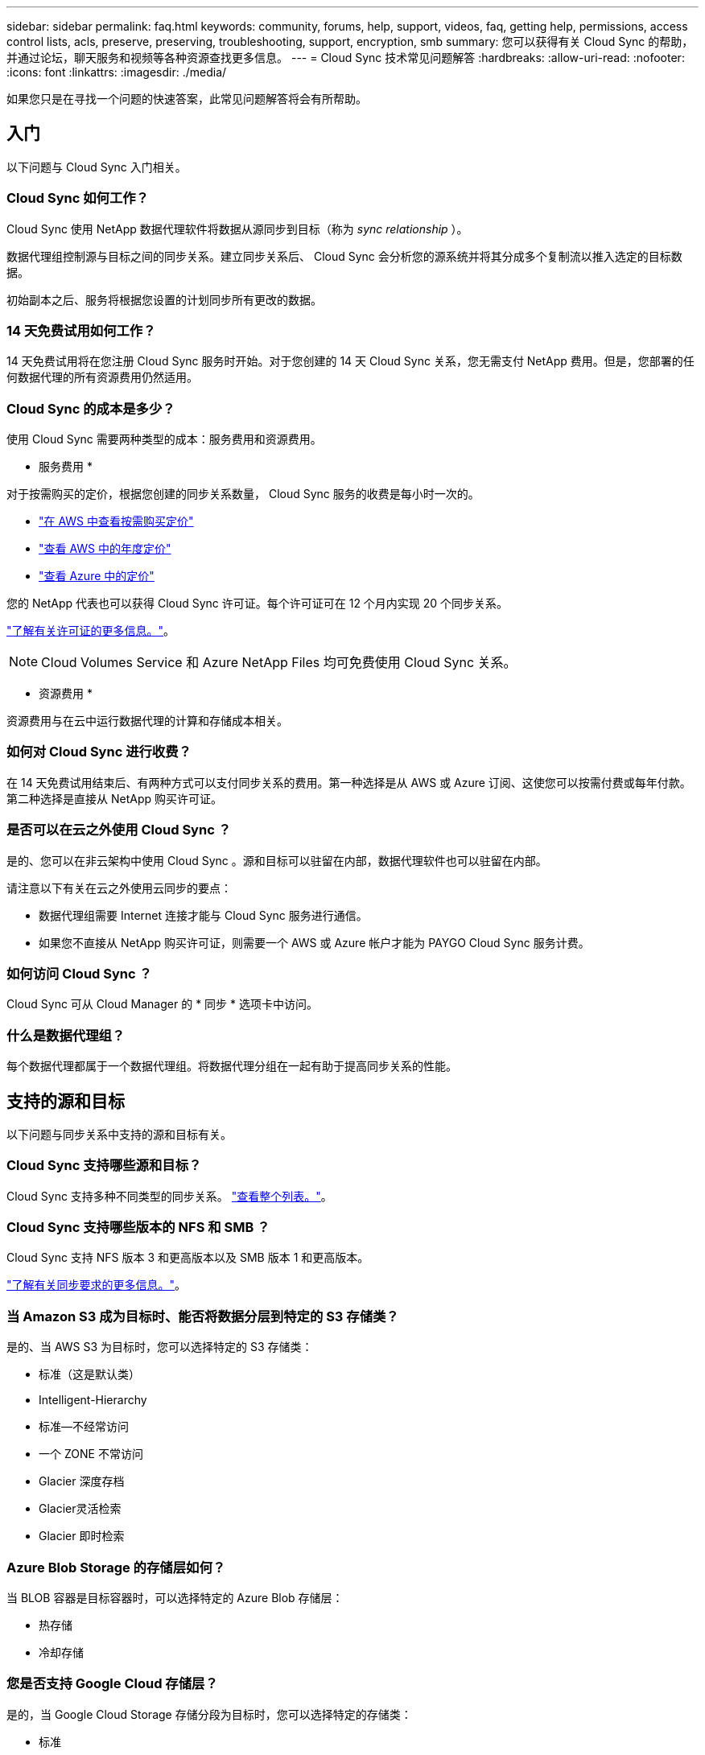---
sidebar: sidebar 
permalink: faq.html 
keywords: community, forums, help, support, videos, faq, getting help, permissions, access control lists, acls, preserve, preserving, troubleshooting, support, encryption, smb 
summary: 您可以获得有关 Cloud Sync 的帮助，并通过论坛，聊天服务和视频等各种资源查找更多信息。 
---
= Cloud Sync 技术常见问题解答
:hardbreaks:
:allow-uri-read: 
:nofooter: 
:icons: font
:linkattrs: 
:imagesdir: ./media/


[role="lead"]
如果您只是在寻找一个问题的快速答案，此常见问题解答将会有所帮助。



== 入门

以下问题与 Cloud Sync 入门相关。



=== Cloud Sync 如何工作？

Cloud Sync 使用 NetApp 数据代理软件将数据从源同步到目标（称为 _sync relationship_ ）。

数据代理组控制源与目标之间的同步关系。建立同步关系后、 Cloud Sync 会分析您的源系统并将其分成多个复制流以推入选定的目标数据。

初始副本之后、服务将根据您设置的计划同步所有更改的数据。



=== 14 天免费试用如何工作？

14 天免费试用将在您注册 Cloud Sync 服务时开始。对于您创建的 14 天 Cloud Sync 关系，您无需支付 NetApp 费用。但是，您部署的任何数据代理的所有资源费用仍然适用。



=== Cloud Sync 的成本是多少？

使用 Cloud Sync 需要两种类型的成本：服务费用和资源费用。

* 服务费用 *

对于按需购买的定价，根据您创建的同步关系数量， Cloud Sync 服务的收费是每小时一次的。

* https://aws.amazon.com/marketplace/pp/B01LZV5DUJ["在 AWS 中查看按需购买定价"^]
* https://aws.amazon.com/marketplace/pp/B06XX5V3M2["查看 AWS 中的年度定价"^]
* https://azuremarketplace.microsoft.com/en-us/marketplace/apps/netapp.cloud-sync-service?tab=PlansAndPrice["查看 Azure 中的定价"^]


您的 NetApp 代表也可以获得 Cloud Sync 许可证。每个许可证可在 12 个月内实现 20 个同步关系。

link:concept-licensing.html["了解有关许可证的更多信息。"]。


NOTE: Cloud Volumes Service 和 Azure NetApp Files 均可免费使用 Cloud Sync 关系。

* 资源费用 *

资源费用与在云中运行数据代理的计算和存储成本相关。



=== 如何对 Cloud Sync 进行收费？

在 14 天免费试用结束后、有两种方式可以支付同步关系的费用。第一种选择是从 AWS 或 Azure 订阅、这使您可以按需付费或每年付款。第二种选择是直接从 NetApp 购买许可证。



=== 是否可以在云之外使用 Cloud Sync ？

是的、您可以在非云架构中使用 Cloud Sync 。源和目标可以驻留在内部，数据代理软件也可以驻留在内部。

请注意以下有关在云之外使用云同步的要点：

* 数据代理组需要 Internet 连接才能与 Cloud Sync 服务进行通信。
* 如果您不直接从 NetApp 购买许可证，则需要一个 AWS 或 Azure 帐户才能为 PAYGO Cloud Sync 服务计费。




=== 如何访问 Cloud Sync ？

Cloud Sync 可从 Cloud Manager 的 * 同步 * 选项卡中访问。



=== 什么是数据代理组？

每个数据代理都属于一个数据代理组。将数据代理分组在一起有助于提高同步关系的性能。



== 支持的源和目标

以下问题与同步关系中支持的源和目标有关。



=== Cloud Sync 支持哪些源和目标？

Cloud Sync 支持多种不同类型的同步关系。 link:reference-supported-relationships.html["查看整个列表。"]。



=== Cloud Sync 支持哪些版本的 NFS 和 SMB ？

Cloud Sync 支持 NFS 版本 3 和更高版本以及 SMB 版本 1 和更高版本。

link:reference-requirements.html["了解有关同步要求的更多信息。"]。



=== 当 Amazon S3 成为目标时、能否将数据分层到特定的 S3 存储类？

是的、当 AWS S3 为目标时，您可以选择特定的 S3 存储类：

* 标准（这是默认类）
* Intelligent-Hierarchy
* 标准—不经常访问
* 一个 ZONE 不常访问
* Glacier 深度存档
* Glacier灵活检索
* Glacier 即时检索




=== Azure Blob Storage 的存储层如何？

当 BLOB 容器是目标容器时，可以选择特定的 Azure Blob 存储层：

* 热存储
* 冷却存储




=== 您是否支持 Google Cloud 存储层？

是的，当 Google Cloud Storage 存储分段为目标时，您可以选择特定的存储类：

* 标准
* 近线
* 冷线
* 归档




== 网络

以下问题与 Cloud Sync 的网络要求有关。



=== Cloud Sync 的网络要求是什么？

Cloud Sync 环境要求数据代理组通过选定协议或对象存储 API （ Amazon S3 ， Azure Blob ， IBM 云对象存储）与源和目标连接。

此外，数据代理组需要通过端口 443 建立出站 Internet 连接，以便可以与 Cloud Sync 服务进行通信并联系其他一些服务和存储库。

有关详细信息： link:reference-networking.html["查看网络要求："]。



=== 是否可以将代理服务器与数据代理结合使用？

是的。

Cloud Sync 支持具有或不具有基本身份验证的代理服务器。如果在部署数据代理时指定代理服务器，则数据代理的所有 HTTP 和 HTTPS 流量都将通过代理路由。请注意， NFS 或 SMB 等非 HTTP 流量不能通过代理服务器路由。

唯一的代理服务器限制是在 NFS 或 Azure NetApp Files 同步关系中使用传输中数据加密时。加密数据通过 HTTPS 发送，不能通过代理服务器路由。



== 数据同步

以下问题与数据同步的工作原理有关。



=== 同步发生的频率是多少？

默认计划设置为每日同步。初始同步后，您可以：

* 将同步计划修改为所需的天数、小时数或分钟数
* 禁用同步计划
* 删除同步计划（不会丢失任何数据；只会删除同步关系）




=== 最低同步计划是什么？

您可以计划一个关系以每 1 分钟同步一次数据。



=== 文件无法同步时，数据代理组是否会重试？还是超时？

当单个文件无法传输时，数据代理组不会超时。相反，数据代理组会重试 3 次，然后跳过该文件。重试值可在同步关系的设置中进行配置。

link:task-managing-relationships.html#changing-the-settings-for-a-sync-relationship["了解如何更改同步关系的设置。"]。



=== 如果我有一个非常大的数据集会怎样？

如果一个目录包含 60 万个或更多文件，请发送电子邮件至： ng-cloudsync-support@netapp.com ，以便我们帮助您配置数据代理组来处理有效负载。我们可能需要向数据代理组添加更多内存。

请注意，挂载点中的文件总数没有限制。对于包含 600 ， 000 个或更多文件的大型目录，无论其在层次结构中的级别如何（顶层目录或子目录），都需要额外的内存。



== 安全性

以下与安全相关的问题。



=== 云同步是否安全？

是的。所有 Cloud Sync 服务网络连接均使用完成 https://aws.amazon.com/sqs/["Amazon Simple Queue Service （ SQS ）"^]。

数据代理组与 Amazon S3 ， Azure Blob ， Google Cloud Storage 和 IBM Cloud Object Storage 之间的所有通信均通过 HTTPS 协议完成。

如果您将 Cloud Sync 与内部（源或目标）系统结合使用，建议使用以下连接选项：

* AWS Direct Connect 、 Azure ExpressRoute 或 Google Cloud 互连连接（非 Internet 路由）（并且只能与您指定的云网络通信）
* 内部网关设备与云网络之间的 VPN 连接
* 为了通过 S3 Battle 、 Azure Blob Storage 或 Google Cloud Storage 实现额外的安全数据传输、可以建立 Amazon 私有 S3 端点、 Azure 虚拟网络服务端点或私有 Google Access 。


其中任何一种方法都可以在内部 NAS 服务器和 Cloud Sync 数据代理组之间建立安全连接。



=== 数据是否通过 Cloud Sync 加密？

* Cloud Sync 支持在源 NFS 服务器和目标 NFS 服务器之间进行数据流加密。 link:task-nfs-encryption.html["了解更多信息。"]。
* 对于 SMB ， Cloud Sync 支持在服务器端加密的 SMB 3.0 和 3.11 数据。Cloud Sync 会将加密数据从源复制到数据保持加密的目标。
+
Cloud Sync 无法对 SMB 数据本身进行加密。

* 如果 Amazon S3 存储分段是同步关系中的目标，您可以选择是使用 AWS KMS 加密还是 AES-256 加密启用数据加密。




== 权限

以下问题与数据权限相关。



=== SMB 数据权限是否与目标位置同步？

您可以设置 Cloud Sync 以保留源 SMB 共享和目标 SMB 共享之间以及从源 SMB 共享到对象存储（ ONTAP S3 除外）的访问控制列表（ ACL ）。


NOTE: Cloud Sync 不支持将 ACL 从对象存储复制到 SMB 共享。

link:task-copying-acls.html["了解如何在 SMB 共享之间复制 ACL 。"]。



=== NFS 数据权限是否与目标位置同步？

Cloud Sync 会自动在 NFS 服务器之间复制 NFS 权限，如下所示：

* NFS 版本 3 ： Cloud Sync 会复制权限和用户组所有者。
* NFS 版本 4 ： Cloud Sync 会复制 ACL 。




== 对象存储元数据

对于以下类型的同步关系， Cloud Sync 会将对象存储元数据从源复制到目标：

* Amazon S3 -> Amazon S3 ^1^
* Amazon S3 -> StorageGRID
* StorageGRID -> Amazon S3
* StorageGRID -> StorageGRID
* StorageGRID -> Google 云存储
* Google 云存储 -> StorageGRID ^1^
* Google Cloud Storage -> IBM Cloud Object Storage ^1^
* Google Cloud Storage -> Amazon S3 ^1^
* Amazon S3 -> Google Cloud Storage
* IBM Cloud Object Storage -> Google Cloud Storage
* StorageGRID -> IBM 云对象存储
* IBM 云对象存储 -> StorageGRID
* IBM Cloud Object Storage -> IBM Cloud Object Storage


^1^ 对于这些同步关系，您需要 link:task-creating-relationships.html["在创建同步关系时启用对象复制设置"]。



== 性能

以下问题与云同步性能有关。



=== 同步关系的进度指示符代表什么？

同步关系显示数据代理组的网络适配器的吞吐量。如果使用多个数据代理提高同步性能、则吞吐量是所有流量的总和。此吞吐量每 20 秒刷新一次。



=== 我遇到了性能问题。我们是否可以限制并发传输的数量？

如果文件非常大（每个有多个 Tib ），则可能需要很长时间才能完成传输过程，并且性能可能会受到影响。

限制并发传输的数量有助于实现这一目标。mailto ： ng-cloudsync-support@netapp.com 。



=== 为什么使用 Azure NetApp Files 时性能较低？

在与 Azure NetApp Files 同步数据时，如果磁盘服务级别为标准，则可能会出现故障和性能问题。

将服务级别更改为高级或超高级以提高同步性能。

https://docs.microsoft.com/en-us/azure/azure-netapp-files/azure-netapp-files-service-levels#throughput-limits["详细了解 Azure NetApp Files 服务级别和吞吐量"^]。



=== 为什么我在使用适用于 AWS 的 Cloud Volumes Service 时遇到性能低下的问题？

在将数据同步到云卷或从云卷同步时，如果云卷的性能级别是标准的、则可能会遇到故障和性能问题。

将服务级别更改为“高级”或“至尊”以提高同步性能。



=== 一个组需要多少个数据代理？

创建新关系时，您可以从组中的单个数据代理开始（除非您选择了属于加速同步关系的现有数据代理）。在许多情况下、单个数据代理可以满足同步关系的性能要求。否则，您可以通过向组中添加其他数据代理来提高同步性能。但是，您应该首先检查可能影响同步性能的其他因素。

多个因素会影响数据传输性能。由于网络带宽、延迟和网络拓扑以及数据代理 VM 规格和存储系统性能的影响、整体同步性能可能会受到影响。例如，一个组中的单个数据代理可以达到 100 MB/ 秒，而目标上的磁盘吞吐量可能仅允许 64 MB/ 秒因此，数据代理组会不断尝试复制数据，但目标无法达到数据代理组的性能。

因此，请务必检查网络的性能以及目标上的磁盘吞吐量。

然后，您可以考虑向组添加额外的数据代理来共享该关系的负载，从而加快同步性能。 link:task-managing-relationships.html#accelerating-sync-performance["了解如何提高同步性能。"]。



== 删除内容

以下问题与从源和目标删除同步关系和数据有关。



=== 如果删除了我的云同步关系，会发生什么情况？

删除关系将停止所有将来的数据同步并终止付款。与目标同步的任何数据均保持原样。



=== 如果从源服务器中删除某些内容会发生什么情况？它是否也从目标中删除？

默认情况下，如果您具有活动同步关系、则在下次同步时不会从目标中删除源服务器上已删除的项目。但是，每个关系的同步设置中都有一个选项，您可以在其中定义：如果从源中删除了目标位置中的文件，则 Cloud Sync 将删除这些文件。

link:task-managing-relationships.html#changing-the-settings-for-a-sync-relationship["了解如何更改同步关系的设置。"]。



=== 如果我从目标中删除某些内容会发生什么情况？它是否也从我的来源中删除？

如果从目标中删除了项目，则不会从源中删除该项目。这种关系是从源到目标的单向关系。在下一个同步周期中、 Cloud Sync 会将源与目标进行比较、确定缺少该项目、然后 Cloud Sync 会将其从源再次复制到目标。



== 故障排除

https://kb.netapp.com/Advice_and_Troubleshooting/Cloud_Services/Cloud_Sync/Cloud_Sync_FAQ:_Support_and_Troubleshooting["NetApp 知识库： Cloud Sync 常见问题解答：支持和故障排除"^]



== 数据代理深入探讨

以下问题与数据代理有关。



=== 您能否解释数据代理的架构？

当然。以下是最重要的一点：

* 数据代理是在 Linux 主机上运行的一个 node.js 应用程序。
* Cloud Sync 按以下方式部署数据代理：
+
** AWS ：来自 AWS Cloudformation 模板
** Azure ：来自 Azure Resource Manager
** Google ：来自 Google Cloud 部署管理器
** 如果您使用自己的 Linux 主机、则需要手动安装软件


* 数据代理软件会自动升级到最新版本。
* 数据代理使用 AWS SQS 作为可靠、安全的通信通道以及进行控制和监控。SQS 还提供持久性层。
* 您可以向组中添加其他数据代理，以提高传输速度并增加高可用性。如果一个数据代理出现故障，则具有服务弹性。

